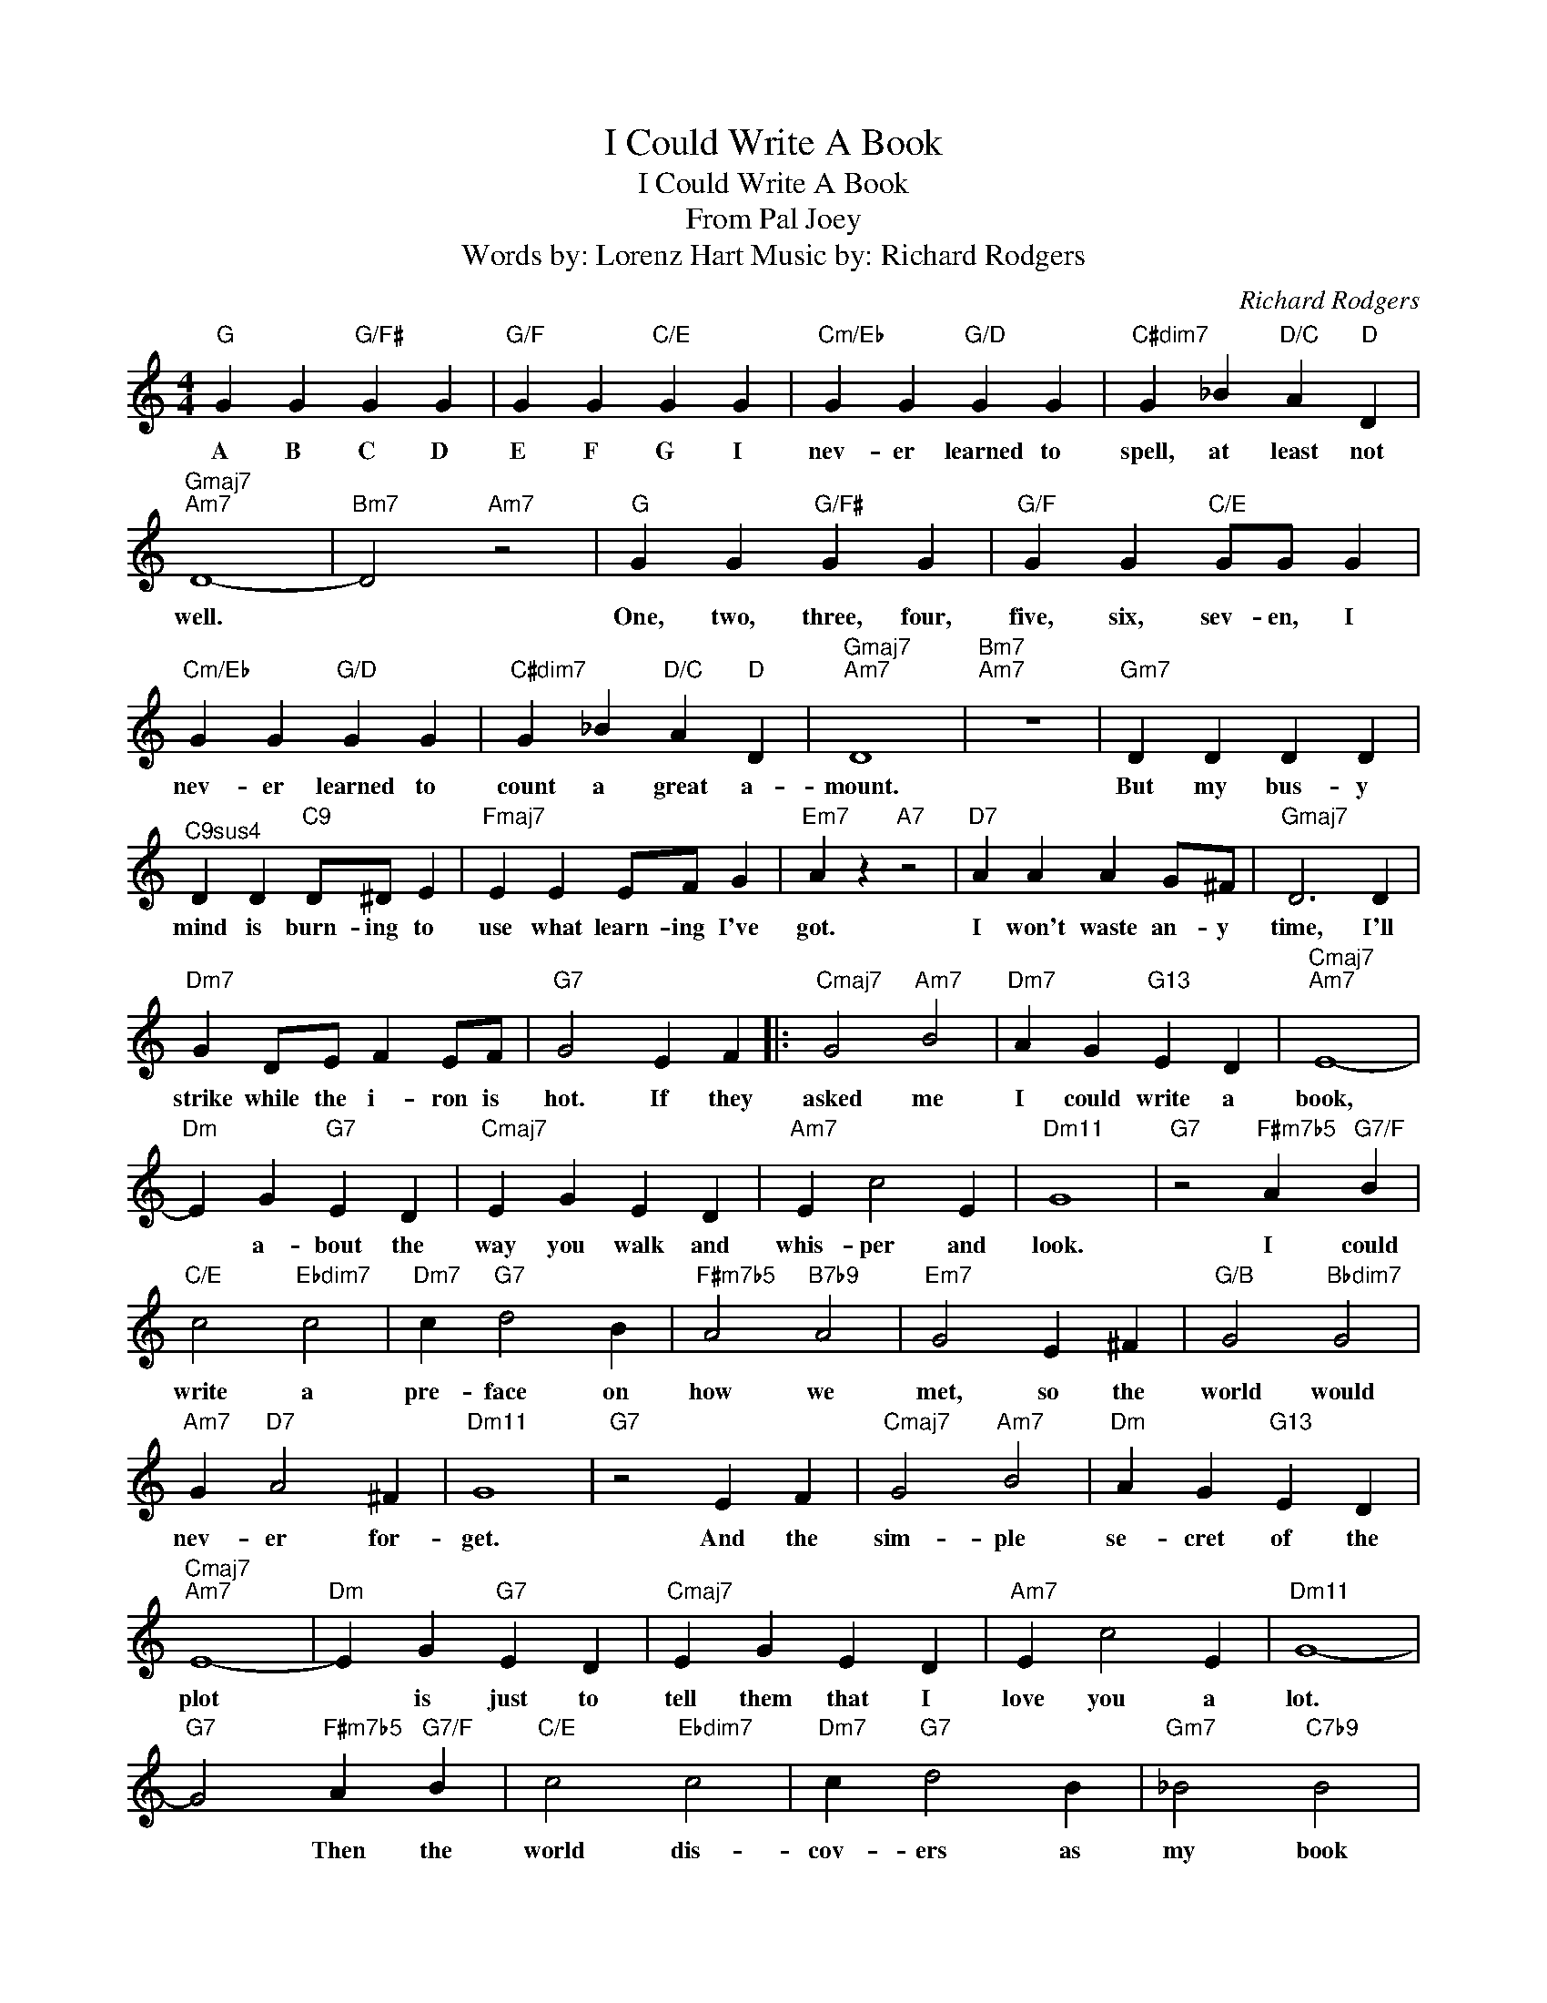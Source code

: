 X:1
T:I Could Write A Book
T:I Could Write A Book
T:From Pal Joey
T:Words by: Lorenz Hart Music by: Richard Rodgers
C:Richard Rodgers
Z:All Rights Reserved
L:1/4
M:4/4
K:C
V:1 treble 
%%MIDI program 4
%%MIDI control 7 100
%%MIDI control 10 64
V:1
"G" G G"G/F#" G G |"G/F" G G"C/E" G G |"Cm/Eb" G G"G/D" G G |"C#dim7" G _B"D/C" A"D" D | %4
w: A B C D|E F G I|nev- er learned to|spell, at least not|
"Gmaj7""Am7" D4- |"Bm7" D2"Am7" z2 |"G" G G"G/F#" G G |"G/F" G G"C/E" G/G/ G | %8
w: well.||One, two, three, four,|five, six, sev- en, I|
"Cm/Eb" G G"G/D" G G |"C#dim7" G _B"D/C" A"D" D |"Gmaj7""Am7" D4 |"Bm7""Am7" z4 |"Gm7" D D D D | %13
w: nev- er learned to|count a great a-|mount.||But my bus- y|
"^C9sus4" D D"C9" D/^D/ E |"Fmaj7" E E E/F/ G |"Em7" A z"A7" z2 |"D7" A A A G/^F/ |"Gmaj7" D3 D | %18
w: mind is burn- ing to|use what learn- ing I've|got.|I won't waste an- y|time, I'll|
"Dm7" G D/E/ F E/F/ |"G7" G2 E F |:"Cmaj7" G2"Am7" B2 |"Dm7" A G"G13" E D |"Cmaj7""Am7" E4- | %23
w: strike while the i- ron is|hot. If they|asked me|I could write a|book,|
"Dm" E G"G7" E D |"Cmaj7" E G E D |"Am7" E c2 E |"Dm11" G4 |"G7" z2"F#m7b5" A"G7/F" B | %28
w: * a- bout the|way you walk and|whis- per and|look.|I could|
"C/E" c2"Ebdim7" c2 |"Dm7" c"G7" d2 B |"F#m7b5" A2"B7b9" A2 |"Em7" G2 E ^F |"G/B" G2"Bbdim7" G2 | %33
w: write a|pre- face on|how we|met, so the|world would|
"Am7" G"D7" A2 ^F |"Dm11" G4 |"G7" z2 E F |"Cmaj7" G2"Am7" B2 |"Dm" A G"G13" E D | %38
w: nev- er for-|get.|And the|sim- ple|se- cret of the|
"Cmaj7""Am7" E4- |"Dm" E G"G7" E D |"Cmaj7" E G E D |"Am7" E c2 E |"Dm11" G4- | %43
w: plot|* is just to|tell them that I|love you a|lot.|
"G7" G2"F#m7b5" A"G7/F" B |"C/E" c2"Ebdim7" c2 |"Dm7" c"G7" d2 B |"Gm7" _B2"C7b9" B2 | %47
w: * Then the|world dis-|cov- ers as|my book|
"Fmaj7" A2"Bb13" G F |"Em7" E2"A7b9" E2 |"Dm7" D"G7b9" c2 B |1"C69" c4 ||"Dm7" z2"G7" E F :|2 %52
w: ends, how to|make two|lov- ers of|friends.|If they|
"C69" c4- || c2 z2 |] %54
w: friends.||

